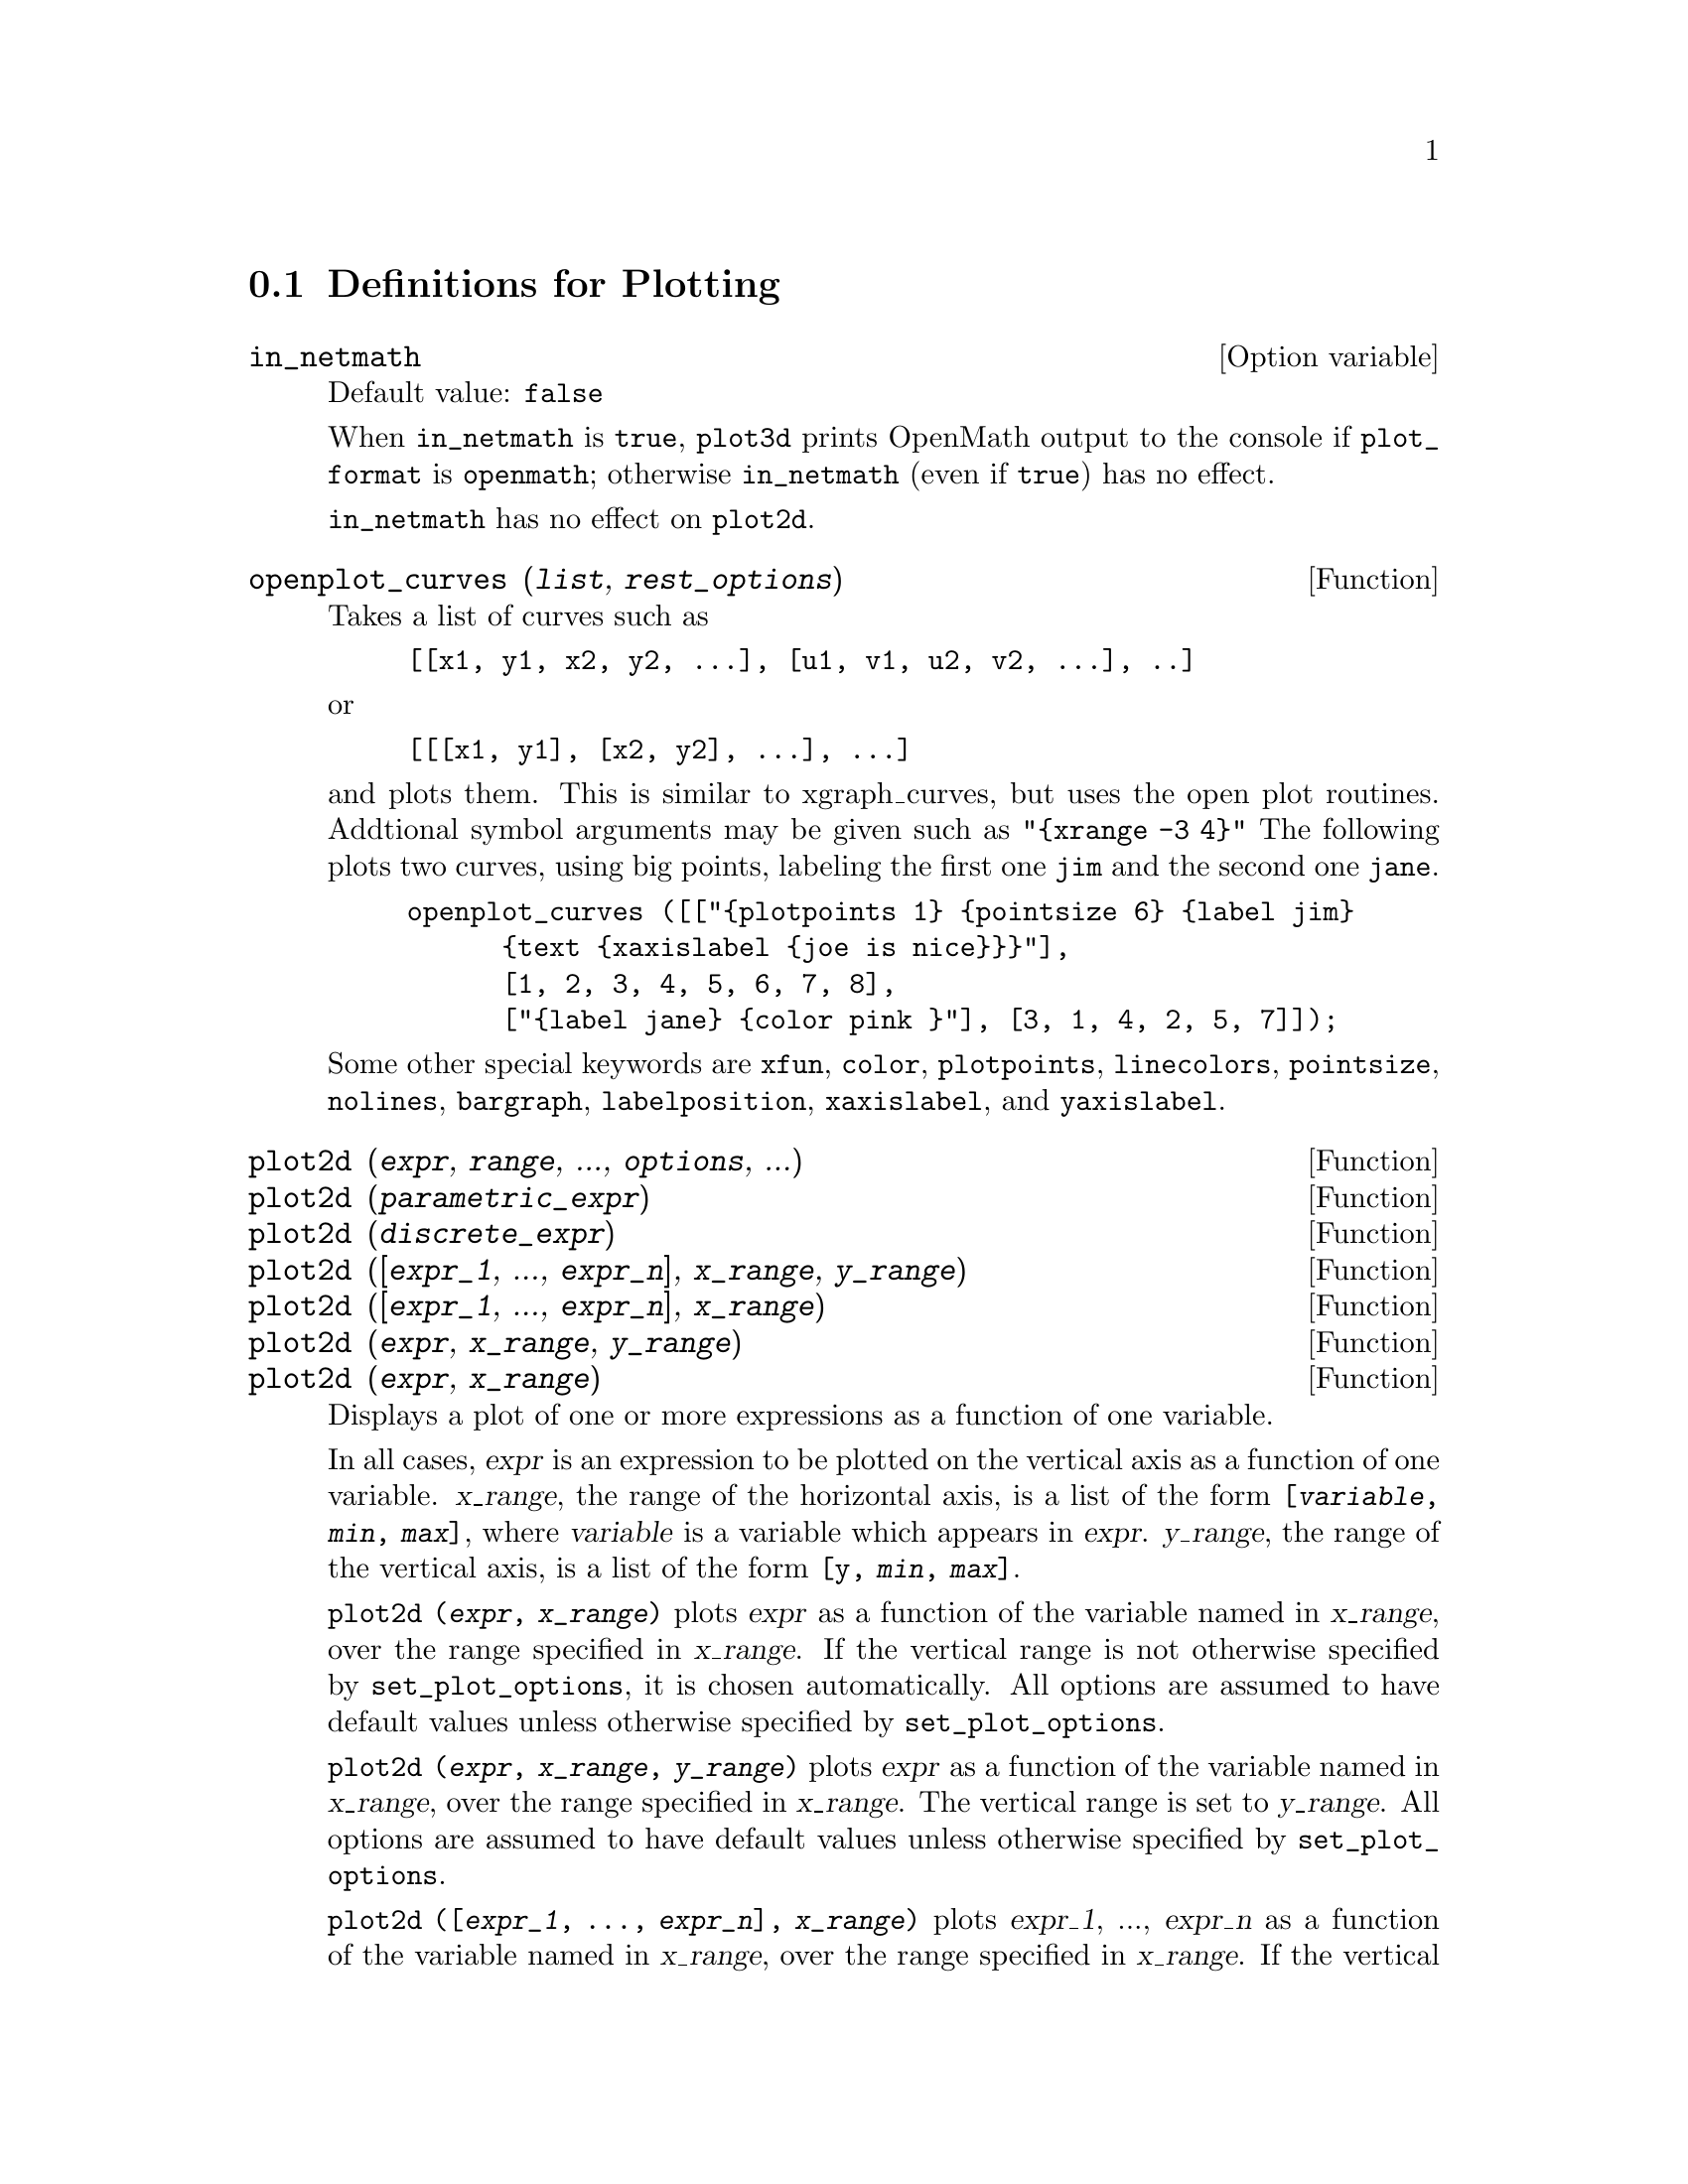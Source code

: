 @menu
* Definitions for Plotting::    
@end menu

@node Definitions for Plotting,  , Plotting, Plotting
@section Definitions for Plotting

@c INSPECTING src/plot.lisp AND TRYING SOME EXAMPLES,
@c IT APPEARS THAT in_netmath HAS NO EFFECT ON plot2d
@c AND ONLY EFFECT ON plot3d IS TO CAUSE OPENMATH OUTPUT TO BE WRITTEN TO CONSOLE
@c WHEN [plot_format, openmath] IS SET.
@c NOT CONVINCED WE REALLY WANT TO DOCUMENT THIS VARIABLE
@defvr {Option variable} in_netmath
Default value: @code{false}

When @code{in_netmath} is @code{true},
@code{plot3d} prints OpenMath output to the console if @code{plot_format} is @code{openmath};
otherwise @code{in_netmath} (even if @code{true}) has no effect.

@code{in_netmath} has no effect on @code{plot2d}.

@end defvr

@c THIS DESCRIPTION IS IN NEED OF HEAVY REVISION (BUT ONLY IF OPENPLOT IS STILL SUPPORTED)
@c EXAMPLE DOESN'T WORK -- YIELDS ERROR MESSAGE, NOTHING HAPPENS
@deffn {Function} openplot_curves (@var{list}, @var{rest_options})
Takes a list of curves such as
@example
[[x1, y1, x2, y2, ...], [u1, v1, u2, v2, ...], ..]
@end example
or 
@example
[[[x1, y1], [x2, y2], ...], ...]
@end example
and plots them.  This is similar to xgraph_curves, but uses the
open plot routines.
Addtional symbol arguments may be given such as
@code{"@{xrange -3 4@}"}
The following plots two curves, using big points, labeling the first one
@code{jim} and the second one @code{jane}.   
@example
openplot_curves ([["@{plotpoints 1@} @{pointsize 6@} @{label jim@}
      @{text @{xaxislabel @{joe is nice@}@}@}"],
      [1, 2, 3, 4, 5, 6, 7, 8],
      ["@{label jane@} @{color pink @}"], [3, 1, 4, 2, 5, 7]]);
@end example

Some other special keywords are @code{xfun}, @code{color}, @code{plotpoints}, @code{linecolors},
@code{pointsize}, @code{nolines}, @code{bargraph}, @code{labelposition}, @code{xaxislabel}, and
@code{yaxislabel}.

@end deffn



@deffn {Function} plot2d (@var{expr}, @var{range}, ..., @var{options}, ...)
@c TOO LONG !!! (TICKLES CL-INFO BUG) @defunx plot2d ([@var{expr_1}, ..., @var{expr_n}], @var{x_range}, ..., @var{options}, ...)
@deffnx {Function} plot2d (@var{parametric_expr})
@c TOO LONG !!! (TICKLES CL-INFO BUG) @defunx plot2d ([..., @var{expr}, ..., @var{parametric_expr}, ...], @var{x_range}, ..., @var{options})
@deffnx {Function} plot2d (@var{discrete_expr})
@deffnx {Function} plot2d ([@var{expr_1}, ..., @var{expr_n}], @var{x_range}, @var{y_range})
@deffnx {Function} plot2d ([@var{expr_1}, ..., @var{expr_n}], @var{x_range})
@deffnx {Function} plot2d (@var{expr}, @var{x_range}, @var{y_range})
@deffnx {Function} plot2d (@var{expr}, @var{x_range})

Displays a plot of one or more expressions
as a function of one variable.

In all cases, @var{expr}
is an expression to be plotted on the vertical axis as
a function of one variable.
@var{x_range}, the range of the horizontal axis,
is a list of the form @code{[@var{variable}, @var{min}, @var{max}]},
where @var{variable} is a variable which appears in @var{expr}.
@var{y_range}, the range of the vertical axis,
is a list of the form @code{[y, @var{min}, @var{max}]}.

@code{plot2d (@var{expr}, @var{x_range})}
plots @var{expr} as a function of the variable named in @var{x_range},
over the range specified in @var{x_range}.
If the vertical range is not otherwise specified by @code{set_plot_options},
it is chosen automatically.
All options are assumed to have default values unless otherwise specified by @code{set_plot_options}.

@code{plot2d (@var{expr}, @var{x_range}, @var{y_range})}
plots @var{expr} as a function of the variable named in @var{x_range},
over the range specified in @var{x_range}.
The vertical range is set to @var{y_range}.
All options are assumed to have default values unless otherwise specified by @code{set_plot_options}.

@code{plot2d ([@var{expr_1}, ..., @var{expr_n}], @var{x_range})}
plots @var{expr_1}, ..., @var{expr_n} as a function of the variable named in @var{x_range},
over the range specified in @var{x_range}.
If the vertical range is not otherwise specified by @code{set_plot_options},
it is chosen automatically.
All options are assumed to have default values unless otherwise specified by @code{set_plot_options}.

@code{plot2d ([@var{expr_1}, ..., @var{expr_n}], @var{x_range}, @var{y_range})}
plots @var{expr_1}, ..., @var{expr_n} as a function of the variable named in @var{x_range},
over the range specified in @var{x_range}.
The vertical range is set to @var{y_range}.
All options are assumed to have default values unless otherwise specified by @code{set_plot_options}.

@c PUT EXAMPLES FOR PRECEDING SIMPLE FORMS OF plot2d HERE
Examples:

@example
(%i1) plot2d (sin(x), [x, -5, 5])$
(%i2) plot2d (sec(x), [x, -2, 2], [y, -20, 20], [nticks, 200])$
@end example

Anywhere there may be an ordinary expression, there may be a parametric expression: 
@var{parametric_expr} is a list of the form
@code{[parametric, @var{x_expr}, @var{y_expr}, @var{t_range}, @var{options}]}.
Here @var{x_expr} and @var{y_expr} are expressions of 1 variable @var{var} which is
the first element of the range @var{trange}.  
The plot is of the path traced out by the pair
@code{[@var{x_expr}, @var{y_expr}]} as @var{var} varies in @var{trange}.

In the following example, we plot a circle, then we do
the plot with only a few points used, so that we get a star,
and finally we plot this together with an ordinary function of X.

Examples:
@c PUT PARAMETRIC EXAMPLES HERE

@itemize @bullet
@item
Plot a circle with a parametric plot.
@example
(%i1) plot2d ([parametric, cos(t), sin(t), [t, -%pi*2, %pi*2],
        [nticks, 80]])$
@end example
@item 
Plot a star: join eight points on the circumference of a circle.
@example
(%i2) plot2d ([parametric, cos(t), sin(t), [t, -%pi*2, %pi*2],
        [nticks, 8]])$
@end example
@item
Plot a cubic polynomial with an ordinary plot and a circle with a parametric plot.
@example
(%i3) plot2d ([x^3 + 2, [parametric, cos(t), sin(t), [t, -5, 5],
        [nticks, 80]]], [x, -3, 3])$
@end example
@end itemize

Discrete expressions may also be used instead or ordinary or
parametric expressions:
@var{discrete_expr} is a list of the form
@code{[discrete, @var{x_list}, @var{y_list}]}
or
@code{[discrete, @var{xy_list}]},
where @var{xy_list} is a list of @code{[@var{x},@var{y}]} pairs.

Examples:
@c PUT DISCRETE EXAMPLES HERE

@itemize @bullet
@item
Create some lists.
@example
(%i1) xx:makelist(x,x,0,10)$
(%i2) yy:makelist(exp(-x*1.0),x,0,10)$
(%i3) xy:makelist([x,x*x],x,0,5)$
@end example

@item
Plot with line segments.
@example
(%i4) plot2d([discrete,xx,yy])$
@end example

@item
Plot with line segments, using a list of pairs.
@example
(%i5) plot2d([discrete,xy])$
@end example

@item
Plot with points.
@example
(%i6) plot2d([discrete,xx,yy],[gnuplot_curve_styles,["with points"]])$
@end example

@item
Plot the curve @code{cos(@var{x})} using lines and (@var{xx},@var{yy})
using points.
@example
plot2d([cos(x),[discrete,xx,yy]],[x,0,10],[gnuplot_curve_styles,["with lines","with points pointsize 3"]])$
@end example
@end itemize

See also @code{plot_options}, which describes plotting options and has more examples.

@end deffn

@deffn {Function} xgraph_curves (@var{list})
graphs the list of `point sets' given in list by using xgraph.

A point set may be of the form

@example
[x0, y0, x1, y1, x2, y2, ...]
@end example
or
@example
[[x0, y0], [x1, y1], ...]
@end example
A point set may also contain symbols which give labels or other
information.

@example
xgraph_curves ([pt_set1, pt_set2, pt_set3]);
@end example

graph the three point sets as three curves.

@example
pt_set: append (["NoLines: True", "LargePixels: true"], [x0, y0, x1, y1, ...]);
@end example

@noindent
would make the point set [and subsequent ones], have  
no lines between points, and to use large pixels.
See the man page on xgraph for more options to specify.

@example
pt_set: append ([concat ("\"", "x^2+y")], [x0, y0, x1, y1, ...]);
@end example

@noindent
would make there be a "label" of "x^2+y" for this particular
point set.    The @code{"} at the beginning is what tells
xgraph this is a label.

@example
pt_set: append ([concat ("TitleText: Sample Data")], [x0, ...])$
@end example

@noindent
would make the main title of the plot be "Sample Data" instead
of "Maxima Plot".

To make a bar graph with bars which are 0.2 units wide, and
to plot two possibly different such bar graphs:
@example
xgraph_curves ([append (["BarGraph: true", "NoLines: true", "BarWidth: .2"],
    create_list ([i - .2, i^2], i, 1, 3)),
    append (["BarGraph: true", "NoLines: true", "BarWidth: .2"],
    create_list ([i + .2, .7*i^2], i, 1, 3))]);
@end example
@noindent

A temporary file @file{xgraph-out} is used.

@end deffn



@defvr {System variable} plot_options
Elements of this list state the default options for plotting.
If an option is present in a @code{plot2d} or @code{plot3d} call,
that value takes precedence over the default option.
Otherwise, the value in @code{plot_options} is used.
Default options are assigned by @code{set_plot_option}.

Each element of @code{plot_options} is a list of two or more items.
The first item is the name of an option, and the remainder comprises the value or values
assigned to the option.
In some cases the, the assigned value is a list, which may comprise several items.

The plot options which are recognized by @code{plot2d} and @code{plot3d} are the following:

@itemize @bullet
@item
Option: @code{plot_format} determines which plotting package is used by @code{plot2d} and @code{plot3d}.

@itemize @bullet
@item
Default value: @code{gnuplot}
Gnuplot is the default, and most advanced, plotting package. It
requires an external gnuplot installation.
@item
Value: @code{mgnuplot}
Mgnuplot is a Tk-based wrapper around gnuplot. It is included in the
Maxima distribution. Mgnuplot offers a rudimentary GUI for gnuplot,
but has fewer overall features than the plain gnuplot
interface. Mgnuplot requires an external gnuplot installation and
Tcl/Tk.
@item
Value: @code{openmath}
Openmath is a Tcl/Tk GUI plotting program. It is included in the
Maxima distribution.
@item
Value: @code{ps}
Generates simple PostScript files directly from
Maxima. Much more sophisticated PostScript output can be generated from gnuplot,
by leaving the option @code{plot_format} unspecified (to accept the default),
and setting the option @code{gnuplot_term} to @code{ps}.
@end itemize

@item
Option: @code{run_viewer} controls whether or not the appropriate viewer for the plot
format should be run.

@itemize @bullet
@item
@c DOES FALSE IMPLY THE OUTPUT FILE IS GENERATED AND NOT SHOWN ?? OR IS NOTHING GENERATED ??
Default value: @code{true} Execute the viewer program.
@item
Value: @code{false} Do not execute the viewer program.
@end itemize

@item
@code{gnuplot_term} Sets the output terminal type for gnuplot.
@itemize @bullet
@item
Default value: @code{default}
Gnuplot output is displayed in a separate graphical window.

@item
Value: @code{dumb}
Gnuplot output is displayed in the Maxima console by an "ASCII art" approximation to graphics.

@item
Value: @code{ps}
Gnuplot generates commands in the PostScript page description language.
If the option
@code{gnuplot_out_file} is set to @var{filename}, gnuplot writes the PostScript commands to @var{filename}.
Otherwise, the commands are printed to the Maxima console.
@end itemize

@item
Option: @code{gnuplot_out_file} Write gnuplot output to a file.

@itemize @bullet
@item
Default value: @code{false} No output file specified.
@item
Value: @var{filename}
Example: @code{[gnuplot_out_file, "myplot.ps"]}
This example sends PostScript output to the file @code{myplot.ps} when
used in conjunction with the PostScript gnuplot terminal.
@c DOES OUTPUT FILE != FALSE IMPLY DON'T RUN THE VIEWER ??
@c WHAT HAPPENS IF OUTPUT FILE IS SPEFICIED BUT TERMINAL IS NOT PS ??
@end itemize

@item
Option: @code{x}
The default horizontal range.
@example
[x, - 3, 3]
@end example
Sets the horizontal range to [-3, 3].

@item
Option: @code{y}
The default vertical range.
@example
[y, - 3, 3]
@end example
Sets the vertical range to [-3, 3].

@item
Option: @code{t}
The default range for the parameter in parametric plots.
@example
[t, 0, 10]
@end example
Sets the parametric variable range to [0, 10].

@item
Option: @code{nticks}
Initial number of points 
used by the adaptive plotting routine.
@example
[nticks, 20]
@end example
The default for @code{nticks} is 10.

@item
Option: @code{adapt_depth}
The maximum number of splittings used by the adaptive plotting routine.
@example
[adapt_depth, 5]
@end example
The default for @code{adapt_depth} is 10.

@item
Option: @code{grid}
Sets the number of grid points to use in the x- and y-directions
for three-dimensional plotting.
@example
[grid, 50, 50]
@end example
sets the grid to 50 by 50 points. The default grid is 30 by 30.

@item
Option: @code{transform_xy}
Allows transformations to be applied to three-dimensional plots.
@example
[transform_xy, false]
@end example
The default @code{transform_xy} is @code{false}. If it is not @code{false}, it should be
the output of
@example
make_transform ([x, y, z], f1(x, y, z), f2(x, y, z), f3(x, y, z))$
@end example
The @code{polar_xy} transformation is built in. It gives the same
transformation as
@example
make_transform ([r, th, z], r*cos(th), r*sin(th), z)$
@end example

@item
Option: @code{colour_z} is specific to the @code{ps} plot format.
@example
[colour_z, true]
@end example
The default value for @code{colour_z} is @code{false}.

@item
Option: @code{view_direction}
@c REPHRASE
Specific to the @code{ps} plot format.
@example
[view_direction, 1, 1, 1]
@end example
The default @code{view_direction} is [1, 1, 1].
@end itemize

There are several plot options specific to gnuplot.
All of these options (except @code{gnuplot_pm3d}) are raw
gnuplot commands, specified as strings. Refer to the gnuplot documentation for more details.

@itemize @bullet
@item
Option: @code{gnuplot_pm3d} Controls the usage PM3D mode, which has advanced 3D
features. PM3D is only available in gnuplot versions after 3.7. The
default value for @code{gnuplot_pm3d} is @code{false}.

Example:

@example
[gnuplot_pm3d, true]
@end example

@item
Option: @code{gnuplot_preamble} Inserts gnuplot commands before the plot is
drawn. Any valid gnuplot commands may be used. Multiple commands
should be separated with a semi-colon. The example shown produces a
log scale plot. The default value for @code{gnuplot_preamble} is the empty string @code{""}.

Example:

@example
[gnuplot_preamble, "set log y"]
@end example

@item
Option: @code{gnuplot_curve_titles} Controls the titles given in the plot key. The
default value is @code{default}, which automatically sets the title of each
curve to the function plotted. If not @code{default}, @code{gnuplot_curve_titles}
should contain a list of strings. (To disable the plot key entirely,
add @code{"set nokey"} to @code{gnuplot_preamble}.)

Example:

@example
[gnuplot_curve_titles, ["my first function", "my second function"]]
@end example

@item
Option: @code{gnuplot_curve_styles} A list of strings controlling the appearance
of curves, i.e., color, width, dashing, etc., to be sent to the
gnuplot plot command. The default value is
@code{["with lines 3", "with lines 1", "with lines 2", "with lines 5", "with lines 4", "with lines 6", "with lines 7"]}, which cycles through different colors. See the
gnuplot documentation for @code{plot} for more information.

Example:

@example
[gnuplot_curve_styles, ["with lines 7", "with lines 2"]]
@end example

@item
Option: @code{gnuplot_default_term_command} The gnuplot command to set the
terminal type for the default terminal. The default value is the empty string @code{""},
i.e., use gnuplot's default.

Example:

@example
[gnuplot_default_term_command, "set term x11"]
@end example

@item
Option: @code{gnuplot_dumb_term_command} The gnuplot command to set the
terminal type for the dumb terminal. The default value is @code{"set term dumb 79 22"},
which makes the text output 79 characters by 22
characters.

Example:

@example
[gnuplot_dumb_term_command, "set term dumb 132 50"]
@end example

@item
Option: @code{gnuplot_ps_term_command} The gnuplot command to set the terminal
type for the PostScript terminal. The default value is
@code{"set size 1.5, 1.5;set term postscript eps enhanced color solid 24"},
which sets the
size to 1.5 times gnuplot's default, and the font size to 24, among
other things. See the gnuplot documentation for @code{set term postscript} for more information.

Example:

@example
[gnuplot_ps_term_command, "set term postscript eps enhanced color solid 18"]
@end example

@end itemize

Examples:

@itemize @bullet
@item
Saves a plot of @code{sin(x)} to the file @code{sin.eps}.
@end itemize
@example
plot2d (sin(x), [x, 0, 2*%pi], [gnuplot_term, ps], [gnuplot_out_file, "sin.eps"])$
@end example

@itemize @bullet
@item
Uses the y option to chop off singularities and the gnuplot_preamble
option to put the key at the bottom of the plot instead of the top.
@end itemize
@example
plot2d ([gamma(x), 1/gamma(x)], [x, -4.5, 5], [y, -10, 10], [gnuplot_preamble, "set key bottom"])$
@end example

@itemize @bullet
@item
Uses a very complicated @code{gnuplot_preamble} to produce fancy x-axis labels.
(Note that the @code{gnuplot_preamble} string must be entered without any line breaks.)
@end itemize
@example
my_preamble: "set xzeroaxis; set xtics ('-2pi' -6.283, '-3pi/2' -4.712, '-pi' -3.1415, '-pi/2' -1.5708, '0' 0,'pi/2' 1.5708, 'pi' 3.1415,'3pi/2' 4.712, '2pi' 6.283)"$
plot2d ([cos(x), sin(x), tan(x), cot(x)], [x, -2*%pi, 2*%pi],
    [y, -2, 2], [gnuplot_preamble, my_preamble]);
@end example

@itemize @bullet
@item
Uses a very complicated @code{gnuplot_preamble} to produce fancy x-axis labels,
and produces PostScript
output that takes advantage of the advanced text formatting available
in gnuplot.
(Note that the @code{gnuplot_preamble} string must be entered without any line breaks.)
@end itemize
@example
my_preamble: "set xzeroaxis; set xtics ('-2@{/Symbol p@}' -6.283, '-3@{/Symbol p@}/2' -4.712, '-@{/Symbol p@}' -3.1415, '-@{/Symbol p@}/2' -1.5708, '0' 0,'@{/Symbol p@}/2' 1.5708, '@{/Symbol p@}' 3.1415,'3@{/Symbol p@}/2' 4.712, '2@{/Symbol p@}' 6.283)"$
plot2d ([cos(x), sin(x), tan(x)], [x, -2*%pi, 2*%pi], [y, -2, 2],
    [gnuplot_preamble, my_preamble], [gnuplot_term, ps], [gnuplot_out_file, "trig.eps"]);
@end example

@itemize @bullet
@item
A three-dimensional plot using the gnuplot pm3d terminal.
@end itemize
@example
plot3d (atan (-x^2 + y^3/4), [x, -4, 4], [y, -4, 4], [grid, 50, 50], [gnuplot_pm3d, true])$
@end example

@itemize @bullet
@item
A three-dimensional plot without a mesh and with contours
projected on the bottom plane.
@end itemize
@example
my_preamble: "set pm3d at s;unset surface;set contour;set cntrparam levels 20;unset key"$
plot3d (atan (-x^2 + y^3/4), [x, -4, 4], [y, -4, 4], [grid, 50, 50],
    [gnuplot_pm3d, true], [gnuplot_preamble, my_preamble])$
@end example

@itemize @bullet
@item
A plot where the z-axis is represented by color only.
(Note that the @code{gnuplot_preamble} string must be entered without any line breaks.)
@end itemize
@example
plot3d (cos (-x^2 + y^3/4), [x, -4, 4], [y, -4, 4],
    [gnuplot_preamble, "set view map; unset surface"], [gnuplot_pm3d, true], [grid, 150, 150])$
@end example

@end defvr

@deffn {Function} plot3d (@var{expr}, @var{x_range}, @var{y_range}, ..., @var{options}, ...)
@deffnx {Function} plot3d ([@var{expr_1}, @var{expr_2}, @var{expr_3}], @var{x_range}, @var{y_range}, ..., @var{options}, ...)

@example
plot3d (2^(-u^2 + v^2), [u, -5, 5], [v, -7, 7]);
@end example
plots @code{z = 2^(-u^2+v^2)} with @code{u} and @code{v} varying in [-5,5] and
[-7,7] respectively, and with @var{u} on the x axis, and @code{v} on the y axis.

An example of the second pattern of arguments is
@example
plot3d ([cos(x)*(3 + y*cos(x/2)), sin(x)*(3 + y*cos(x/2)), y*sin(x/2)],
   [x, -%pi, %pi], [y, -1, 1], ['grid, 50, 15]);
@end example

which plots a Moebius band, parametrized by the three expressions given
as the first argument to @code{plot3d}.  An additional optional argument
@code{['grid, 50, 15]} gives the grid number of rectangles in the x direction and
y direction.

This example shows a plot of the real part of @code{z^1/3}.

@example
 plot3d (r^.33*cos(th/3), [r, 0, 1], [th, 0, 6*%pi],
     ['grid, 12, 80], ['plot_format, ps],
     ['transform_xy, polar_to_xy], ['view_direction, 1, 1, 1.4],
     ['colour_z, true]);
@end example
@noindent
Here the @code{view_direction} option indicates the direction from which we
take a projection.  We actually do this from infinitely far away,
but parallel to the line from @code{view_direction} to the origin.  This
is currently only used in @code{ps} plot_format, since the other viewers
allow interactive rotating of the object.

Another example is a Klein bottle:

@example
expr_1: 5*cos(x)*(cos(x/2)*cos(y) + sin(x/2)*sin(2*y) + 3.0) - 10.0;
expr_2: -5*sin(x)*(cos(x/2)*cos(y) + sin(x/2)*sin(2*y) + 3.0);
expr_3: 5*(-sin(x/2)*cos(y) + cos(x/2)*sin(2*y));

plot3d ([expr_1, expr_2, expr_3], [x, -%pi, %pi], [y, -%pi, %pi], ['grid, 40, 40]);
@end example

or a torus
@example
expr_1: cos(y)*(10.0+6*cos(x));
expr_2: sin(y)*(10.0+6*cos(x));
expr_3: -6*sin(x);

plot3d ([expr_1, expr_2, expr_3], [x, 0, 2*%pi], [y, 0, 2*%pi], ['grid, 40, 40]);
@end example

We can output to gnuplot too:

@example
plot3d (2^(x^2 - y^2), [x, -1, 1], [y, -2, 2], [plot_format, gnuplot]);
@end example

Sometimes you may need to define a function to plot the expression.  All
the arguments to plot3d are evaluated before being passed to plot3d, and
so trying to make an expression which does just what you want may be
difficult, and it is just easier to make a function.   

@example
M: matrix([1, 2, 3, 4], [1, 2, 3, 2], [1, 2, 3, 4], [1, 2, 3, 3])$
f(x, y) := float (M [?round(x), ?round(y)])$
plot3d (f, [x, 1, 4], [y, 1, 4], ['grid, 4, 4])$
@end example

See @code{plot_options} for more examples.

@end deffn


@deffn {Function} make_transform (@var{vars}, @var{fx}, @var{fy}, @var{fz})
Returns a function suitable for the transform function in plot3d. Use
with the plot option @code{transform_xy}.
@example
make_transform ([r, th, z], r*cos(th), r*sin(th), z)$
@end example
is a transformation to polar coordinates.
@end deffn

@deffn {Function} plot2d_ps (@var{expr}, @var{range})
Writes to pstream a sequence of PostScript commands which
plot @var{expr} over @var{range}.

@var{expr} is an expression.
@var{range} is a list of the form @code{[@var{x}, @var{min}, @var{max}]}
in which @var{x} is a variable which appears in @var{expr}.

See also @code{closeps}.

@end deffn


@deffn {Function} closeps ()
This should usually becalled at the end of a sequence of plotting
commands.   It closes the current output stream @var{pstream}, and sets
it to nil.   It also may be called at the start of a plot, to ensure
pstream is closed if it was open.    All commands which write to
pstream, open it if necessary.   @code{closeps} is separate from the other
plotting commands, since we may want to plot 2 ranges or superimpose
several plots, and so must keep the stream open.
@end deffn

@deffn {Function} set_plot_option (@var{option})
option is of the format of one of the elements of the @code{plot_options}
list.
Thus @code{set_plot_option ([grid, 30, 40])}
would change the default grid used by @code{plot3d}.   Note that if the symbol
@code{grid} has a value, then you should quote it here:
@code{set_plot_option (['grid, 30, 40])}
so that the value will not be substituted.
@end deffn

@deffn {Function} psdraw_curve (@var{ptlist})

Draws a curve connecting the points in @var{ptlist}.   The latter
may be of the form @code{[x0, y0, x1, y1, ...]} or @code{[[x0, y0], [x1, y1], ...]}

The function @code{join} is handy for taking a list of x's and a
list of y's and splicing them together.

@var{psdraw_curve} simply invokes the more primitive function
@var{pscurve}.   Here is the definition:

@example
(defun $psdraw_curve (lis)
  (p "newpath")
  ($pscurve lis)
  (p "stroke"))

@end example

@c ?DRAW2D  may also be used to produce a list
@c @example
@c  points1:?draw2d(1/x,[.05,10],.03) 
@c @end example


@end deffn

@deffn {Function} pscom (@var{cmd})

@var{cmd} is inserted in the PostScript file.
Example:
@example
pscom ("4.5 72 mul 5.5 72 mul translate 14 14 scale");
@end example

@end deffn



